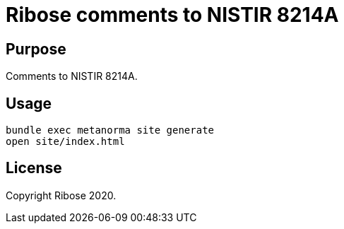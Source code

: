 = Ribose comments to NISTIR 8214A

== Purpose

Comments to NISTIR 8214A.


== Usage

[source,sh]
----
bundle exec metanorma site generate
open site/index.html
----


== License

Copyright Ribose 2020.
